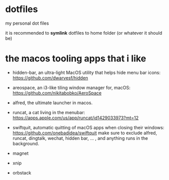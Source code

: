 * dotfiles

my personal dot files

it is recommended to **symlink** dotfiles to home folder (or whatever it should be)

* the macos *tooling* apps that i like

+ hidden-bar, an ultra-light MacOS utility that helps hide menu bar icons: https://github.com/dwarvesf/hidden
+ areospace, an i3-like tiling window manager for, macOS: https://github.com/nikitabobko/AeroSpace
+ alfred, the ultimate launcher in macos.
+ runcat, a cat living in the menubar: https://apps.apple.com/us/app/runcat/id1429033973?mt=12
+ swiftquit, automatic quitting of macOS apps when closing their windows: https://github.com/onebadidea/swiftquit
  make sure to exclude alfred, runcat, dingtalk, wechat, hidden bar, ... , and anything runs in the background.

+ magnet
+ xnip
+ orbstack

